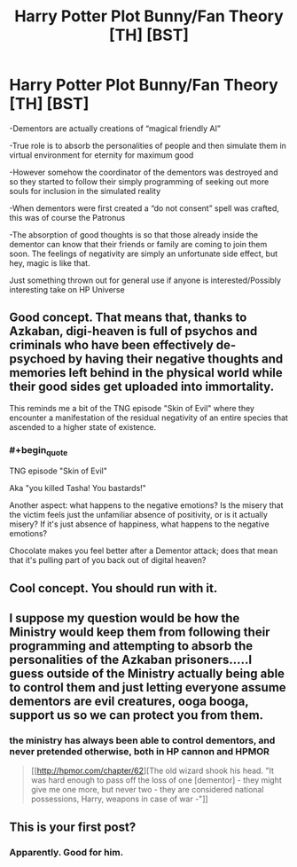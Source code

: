 #+TITLE: Harry Potter Plot Bunny/Fan Theory [TH] [BST]

* Harry Potter Plot Bunny/Fan Theory [TH] [BST]
:PROPERTIES:
:Author: sentientlichen
:Score: 13
:DateUnix: 1427656478.0
:END:
-Dementors are actually creations of “magical friendly AI”

-True role is to absorb the personalities of people and then simulate them in virtual environment for eternity for maximum good

-However somehow the coordinator of the dementors was destroyed and so they started to follow their simply programming of seeking out more souls for inclusion in the simulated reality

-When dementors were first created a “do not consent” spell was crafted, this was of course the Patronus

-The absorption of good thoughts is so that those already inside the dementor can know that their friends or family are coming to join them soon. The feelings of negativity are simply an unfortunate side effect, but hey, magic is like that.

Just something thrown out for general use if anyone is interested/Possibly interesting take on HP Universe


** Good concept. That means that, thanks to Azkaban, digi-heaven is full of psychos and criminals who have been effectively de-psychoed by having their negative thoughts and memories left behind in the physical world while their good sides get uploaded into immortality.

This reminds me a bit of the TNG episode "Skin of Evil" where they encounter a manifestation of the residual negativity of an entire species that ascended to a higher state of existence.
:PROPERTIES:
:Author: forrestib
:Score: 5
:DateUnix: 1427692007.0
:END:

*** #+begin_quote
  TNG episode "Skin of Evil"
#+end_quote

Aka "you killed Tasha! You bastards!"

Another aspect: what happens to the negative emotions? Is the misery that the victim feels just the unfamiliar absence of positivity, or is it actually misery? If it's just absence of happiness, what happens to the negative emotions?

Chocolate makes you feel better after a Dementor attack; does that mean that it's pulling part of you back out of digital heaven?
:PROPERTIES:
:Author: eaglejarl
:Score: 1
:DateUnix: 1427700794.0
:END:


** Cool concept. You should run with it.
:PROPERTIES:
:Author: eaglejarl
:Score: 2
:DateUnix: 1427683207.0
:END:


** I suppose my question would be how the Ministry would keep them from following their programming and attempting to absorb the personalities of the Azkaban prisoners.....I guess outside of the Ministry actually being able to control them and just letting everyone assume dementors are evil creatures, ooga booga, support us so we can protect you from them.
:PROPERTIES:
:Author: ATRDCI
:Score: 2
:DateUnix: 1427686762.0
:END:

*** the ministry has always been able to control dementors, and never pretended otherwise, both in HP cannon and HPMOR

#+begin_quote
  [[http://hpmor.com/chapter/62][The old wizard shook his head. "It was hard enough to pass off the loss of one [dementor] - they might give me one more, but never two - they are considered national possessions, Harry, weapons in case of war -"]]
#+end_quote
:PROPERTIES:
:Author: paladinneph
:Score: 1
:DateUnix: 1427713833.0
:END:


** This is your first post?
:PROPERTIES:
:Author: chthonicSceptre
:Score: 1
:DateUnix: 1427665268.0
:END:

*** Apparently. Good for him.
:PROPERTIES:
:Author: ThatDamnSJW
:Score: 5
:DateUnix: 1427687847.0
:END:
